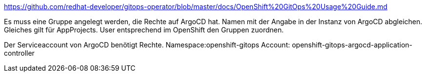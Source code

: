 https://github.com/redhat-developer/gitops-operator/blob/master/docs/OpenShift%20GitOps%20Usage%20Guide.md

Es muss eine Gruppe angelegt werden, die Rechte auf ArgoCD hat. Namen mit der Angabe in der Instanz von ArgoCD abgleichen.
Gleiches gilt für AppProjects.
User entsprechend im OpenShift den Gruppen zuordnen.

Der Serviceaccount von ArgoCD benötigt Rechte.
Namespace:openshift-gitops
Account: openshift-gitops-argocd-application-controller